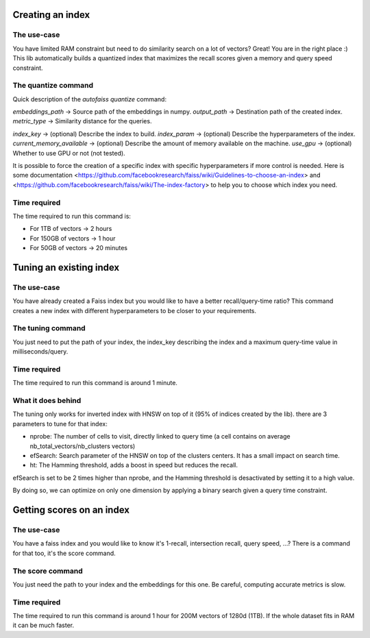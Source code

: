 
Creating an index
=================

The use-case
------------

You have limited RAM constraint but need to do similarity search on a lot of vectors?
Great! You are in the right place :) This lib automatically builds a quantized index that maximizes the
recall scores given a memory and query speed constraint.

The quantize command
--------------------

Quick description of the `autofaiss quantize` command:

*embeddings_path*           -> Source path of the embeddings in numpy.  
*output_path*               -> Destination path of the created index.
*metric_type*               -> Similarity distance for the queries.  

*index_key*                 -> (optional) Describe the index to build.  
*index_param*               -> (optional) Describe the hyperparameters of the index.  
*current_memory_available*  -> (optional) Describe the amount of memory available on the machine.  
*use_gpu*                   -> (optional) Whether to use GPU or not (not tested).  

It is possible to force the creation of a specific index with specific hyperparameters if more control is needed.
Here is some documentation <https://github.com/facebookresearch/faiss/wiki/Guidelines-to-choose-an-index> and
<https://github.com/facebookresearch/faiss/wiki/The-index-factory> to help you to choose which index you need.

Time required
-------------

The time required to run this command is:  

* For 1TB of vectors -> 2 hours  
* For 150GB of vectors -> 1 hour  
* For 50GB of vectors -> 20 minutes 

Tuning an existing index
========================

The use-case
------------

You have already created a Faiss index but you would like to have a better recall/query-time ratio?
This command creates a new index with different hyperparameters to be closer to your requirements.

The tuning command
------------------

You just need to put the path of your index, the index_key describing the index and a maximum query-time value in milliseconds/query.

Time required
-------------

The time required to run this command is around 1 minute.

What it does behind
-------------------

The tuning only works for inverted index with HNSW on top of it (95% of indices created by the lib).
there are 3 parameters to tune for that index:

- nprobe:      The number of cells to visit, directly linked to query time (a cell contains on average nb_total_vectors/nb_clusters vectors)
- efSearch:    Search parameter of the HNSW on top of the clusters centers. It has a small impact on search time.
- ht:          The Hamming threshold, adds a boost in speed but reduces the recall.

efSearch is set to be 2 times higher than nprobe, and the Hamming threshold is desactivated by setting it to a high value.

By doing so, we can optimize on only one dimension by applying a binary search given a query time constraint.


Getting scores on an index
==========================

The use-case
------------

You have a faiss index and you would like to know it's 1-recall, intersection recall, query speed, ...?
There is a command for that too, it's the score command.

The score command
-----------------

You just need the path to your index and the embeddings for this one.
Be careful, computing accurate metrics is slow.


Time required
-------------

The time required to run this command is around 1 hour for 200M vectors of 1280d (1TB).  
If the whole dataset fits in RAM it can be much faster.
